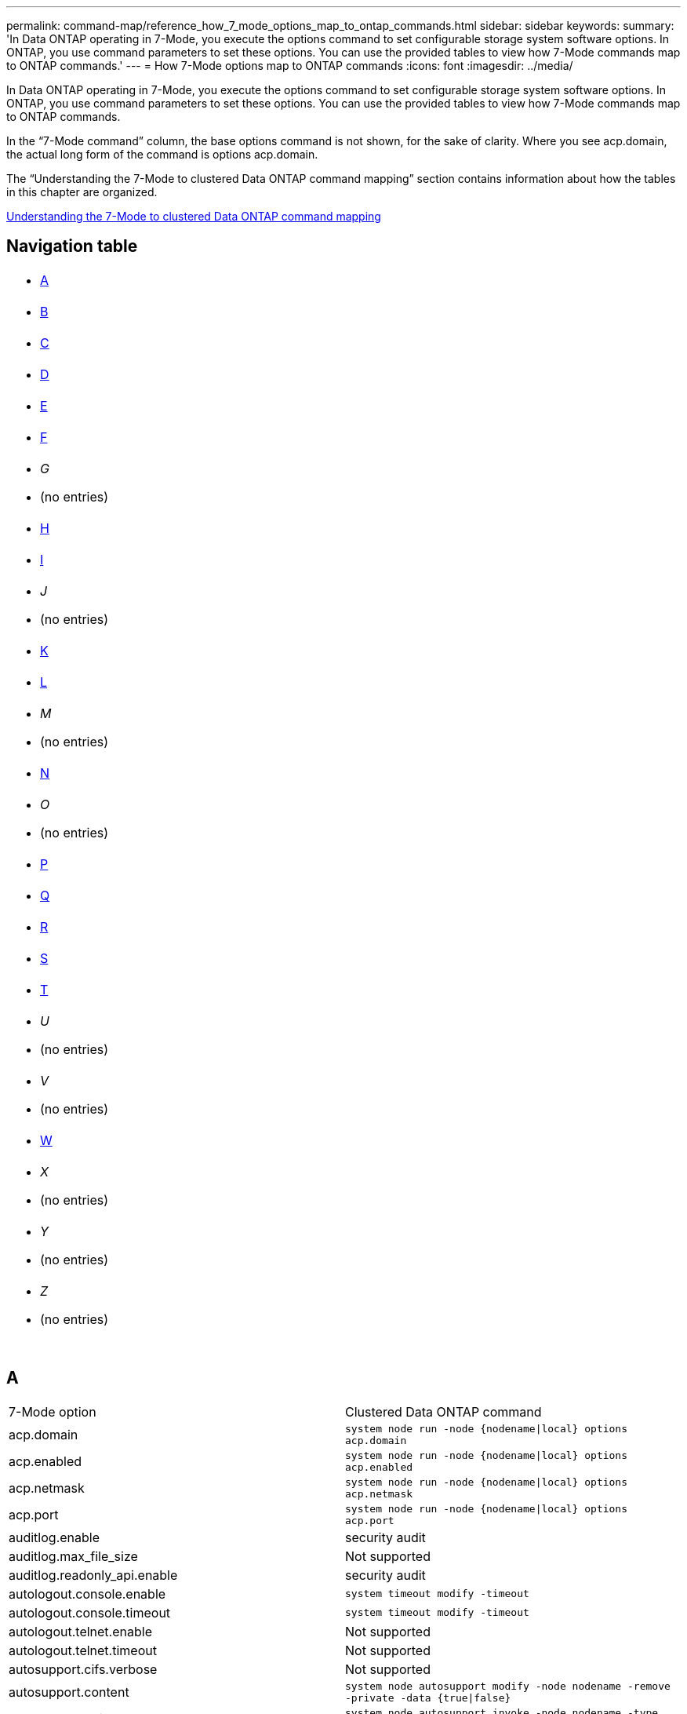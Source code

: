 ---
permalink: command-map/reference_how_7_mode_options_map_to_ontap_commands.html
sidebar: sidebar
keywords: 
summary: 'In Data ONTAP operating in 7-Mode, you execute the options command to set configurable storage system software options. In ONTAP, you use command parameters to set these options. You can use the provided tables to view how 7-Mode commands map to ONTAP commands.'
---
= How 7-Mode options map to ONTAP commands
:icons: font
:imagesdir: ../media/

[.lead]
In Data ONTAP operating in 7-Mode, you execute the options command to set configurable storage system software options. In ONTAP, you use command parameters to set these options. You can use the provided tables to view how 7-Mode commands map to ONTAP commands.

In the "`7-Mode command`" column, the base options command is not shown, for the sake of clarity. Where you see acp.domain, the actual long form of the command is options acp.domain.

The "`Understanding the 7-Mode to clustered Data ONTAP command mapping`" section contains information about how the tables in this chapter are organized.

xref:concept_how_to_interpret_the_7_mode_to_clustered_data_ontap_commands_options_and_configuration_files_maps.adoc[Understanding the 7-Mode to clustered Data ONTAP command mapping]

== Navigation table

|===
a|

* <<SI_A,A>>

a|

* <<SI_B,B>>

a|

* <<SI_C,C>>

a|

* <<SI_D,D>>

a|

* <<SI_E,E>>

a|

* <<SI_F,F>>

a|

* _G_
* (no entries)

a|

* <<SI_H,H>>

a|

* <<SI_I,I>>

a|

* _J_
* (no entries)

a|

* <<SI_K,K>>

a|

* <<SI_L,L>>

a|

* _M_
* (no entries)

a|

* <<SI_N,N>>

a|

* _O_
* (no entries)

a|

* <<SI_P,P>>

a|

* <<SI_Q,Q>>

a|

* <<SI_R,R>>

a|

* <<SI_S,S>>

a|

* <<SI_T,T>>

a|

* _U_
* (no entries)

a|

* _V_
* (no entries)

a|

* <<SI_W,W>>

a|

* _X_
* (no entries)

a|

* _Y_
* (no entries)

a|

* _Z_
* (no entries)

a|
 
a|
 
a|
 
a|
 
|===

== A

|===
| 7-Mode option| Clustered Data ONTAP command
a|
acp.domain
a|
`system node run -node {nodename\|local} options acp.domain`
a|
acp.enabled
a|
`system node run -node {nodename\|local} options acp.enabled`
a|
acp.netmask
a|
`system node run -node {nodename\|local} options acp.netmask`
a|
acp.port
a|
`system node run -node {nodename\|local} options acp.port`
a|
auditlog.enable
a|
security audit
a|
auditlog.max_file_size
a|
Not supported
a|
auditlog.readonly_api.enable
a|
security audit
a|
autologout.console.enable
a|
`system timeout modify -timeout`
a|
autologout.console.timeout
a|
`system timeout modify -timeout`
a|
autologout.telnet.enable
a|
Not supported
a|
autologout.telnet.timeout
a|
Not supported
a|
autosupport.cifs.verbose
a|
Not supported
a|
autosupport.content
a|
`system node autosupport modify -node nodename -remove -private -data {true\|false}`
a|
autosupport.doit
a|
`system node autosupport invoke -node nodename -type {all\|test}`
a|
autosupport.enable
a|
`system node autosupport modify -node nodename -state {enable\|disable}`
a|
autosupport.from
a|
`system node autosupport modify -node nodename -from`
a|
autosupport.local_collection
a|
`system node autosupport modify -node nodename -local-collection {true\|false}`
a|
autosupport.mailhost
a|
`system node autosupport modify -node nodename -mail-hosts`
a|
autosupport.max_http_size
a|
`system node autosupport modify -node nodename -max-http-size`
a|
autosupport.max_smtp_size
a|
`system node autosupport modify -node nodename -max-smtp-size`
a|
autosupport.minimal.subject.id
a|
`system node autosupport modify -node nodename -hostname-subj`
a|
autosupport.nht_data.enable (not in smf)
a|
`autosupport modify -nht` `system node autosupport modify -nht`
a|
autosupport.noteto
a|
`system node autosupport modify -node nodename -noteto`
a|
autosupport.partner.to
a|
`system node autosupport modify -node nodename -partner-address`
a|
autosupport.performance_data.doit
a|
`system node autosupport invoke -node nodename -type performance`
a|
autosupport.performance_data.enable
a|
`system node autosupport modify -node nodename -perf {true\|false}`
a|
autosupport.periodic.tx_window
a|
`system node autosupport modify -node nodename -periodic-tx-window`
a|
autosupport.retry.count
a|
`system node autosupport modify -node nodename -retry-count`
a|
autosupport.retry.interval
a|
`system node autosupport modify -node nodename -retry-interval`
a|
autosupport.support.enable
a|
`system node autosupport modify -node nodename -support {enable\|disable}`
a|
autosupport.support.proxy
a|
`system node autosupport modify -node nodename -proxy-url`
a|
autosupport.support.reminder
a|
`system node autosupport show -node nodename -fields reminder`
a|
autosupport.support.transport
a|
`system node autosupport modify -node nodename -transport {http\|https\|smtp}`
a|
autosupport.to
a|
`system node autosupport modify -node nodename -to`
a|
autosupport.validate_digital_certificate
a|
`system node autosupport modify -node nodename -validate-digital-certificate {true\|false}`
|===

== B

|===
| 7-Mode option| Clustered Data ONTAP command
a|
backup.log.enable
a|
Not supported
|===

== C

|===
| 7-Mode option| Clustered Data ONTAP command
a|
cdpd.enable
a|
`system node run -node {nodename\|local} options cdpd.enable`
a|
cdpd.holdtime
a|
`system node run -node {nodename\|local} options cdpd.holdtime`
a|
cdpd.interval
a|
`system node run -node {nodename\|local} options cdpd.interval`
a|
cf.giveback.auto.after.panic.takeover
a|
`storage failover modify -auto-giveback-after-panic`
a|
cf.giveback.auto.cancel.on_network_failure
a|
Not supported
a|
cf.giveback.auto.delay.seconds
a|
`storage failover modify -delay-seconds`
a|
cf.giveback.auto.enable
a|
`storage failover modify -auto-giveback`
a|
cf.hw_assist.enable
a|
`storage failover modify -hwassist`
a|
cf.hw_assist.partner.address
a|
`storage failover modify -hwassist-partner-ip`
a|
cf.hw_assist.partner.port
a|
`storage failover modify -hwassist-partner-port`
a|
cf.mode
a|
`storage failover modify -mode`
a|
cf.remote_syncmirror.enable
a|
Not supported
a|
cf.sfoaggr_maxtime
a|
`storage failover modify -aggregate-migration-timeout` *Note:* Available at the advanced privilege level.

a|
cf.takeover.change_fsid
a|
Not supported
a|
cf.takeover.detection.seconds
a|
`storage failover modify -detection-time`
a|
cf.takeover.on_disk_shelf_miscompare
a|
Not supported
a|
cf.takeover.on_failure
a|
`storage failover modify -onfailure` *Note:* Available at the advanced privilege level.

a|
cf.takeover.on_network_interface_failure
a|
Not supported
a|
cf.takeover.on_network_interface_failure.policy all_nics
a|
Not supported
a|
cf.takeover.on_panic
a|
`storage failover modify -onpanic`
a|
cf.takeover.on_reboot
a|
`storage failover modify -onreboot`
a|
cf.takeover.on_short_uptime
a|
`storage failover modify -onshort-uptime` *Note:* Available at the advanced privilege level.

a|
cifs.LMCompatibilityLevel
a|
`vserver cifs security modify -lm-compatibility-level`
a|
cifs.audit.autosave.file.extension
a|
Not supported
a|
cifs.audit.autosave.file.limit
a|
`vserver audit modify -rotate-limit`
a|
cifs.audit.autosave.onsize.enable
a|
Not supported
a|
cifs.audit.autosave.onsize.threshold
a|
Not supported
a|
cifs.audit.autosave.ontime.enable
a|
Not supported
a|
cifs.audit.autosave.ontime.interval
a|
Not supported
a|
cifs.audit.enable
a|
`vserver audit`
a|
cifs.audit.file_access_events.enable
a|
`vserver audit modify -events`
a|
cifs.audit.nfs.filter.filename
a|
Not supported
a|
cifs.audit.logon_events.enable
a|
`vserver audit modify -events cifs-logon-logoff`
a|
cifs.audit.logsize
a|
Not supported
a|
cifs.audit.nfs.enable
a|
`vserver audit modify -events file-ops`
a|
cifs.audit.nfs.filter.filename
a|
Not supported
a|
cifs.audit.saveas
a|
`vserver audit modify -destination`
a|
cifs.bypass_traverse_checking
a|
`vserver cifs users-and-groups privilege`
a|
cifs.comment
a|
`vserver cifs create -comment`
a|
cifs.enable_share_browsing
a|
vserver cifs share
a|
cifs.gpo.enable
a|
`vserver cifs group-policy`
a|
cifs.gpo.trace.enable
a|
Not supported
a|
cifs.grant_implicit_exe_perms
a|
`vserver cifs options modify -read-grant-exec`
a|
cifs.guest_account
a|
Not supported
a|
cifs.home_dir_namestyle
a|
`vserver cifs share create`
a|
cifs.home_dirs_public
a|
`vserver cifs home-directory modify -is-home-dirs-access-for-public-enabled {true\|false}` *Note:* Available at the advanced privilege level.

a|
cifs.home_dirs_public_for_admin
a|
`vserver cifs home-directory modify -is-home-dirs-access-for-public-enabled{true\|false}` *Note:* Available at the advanced privilege level.

a|
cifs.idle_timeout
a|
`vserver cifs options modify -client-session-timeout`
a|
cifs.ipv6.enable
a|
Not supported
a|
cifs.max_mpx
a|
`vserver cifs options modify -max-mpx`
a|
cifs.ms_snapshot_mode
a|
Not supported
a|
cifs.mapped_null_user_extra_group
a|
`vserver cifs options modify -win-name-for-null-user`
a|
cifs.netbios_over_tcp.enable
a|
Not supported
a|
cifs.nfs_root_ignore_acl
a|
`vserver nfs modify -ignore-nt-acl-for-root` *Note:* Available at the advanced privilege level.

a|
cifs.ntfs_ignore_unix_security_ops
a|
`vserver nfs modify -ntfs-unix-security-ops` *Note:* Available at the advanced privilege level.

a|
cifs.oplocks.enable
a|
`vserver cifs share properties add -share-properties`
a|
cifs.oplocks.opendelta*
a|
Not supported
a|
cifs.perm_check_ro_del_ok
a|
`vserver cifs options modify -is-read-only-delete-enabled`
a|
cifs.perm_check_use_gid
a|
Not supported
a|
cifs.restrict_anonymous
a|
`vserver cifs options modify -restrict-anonymous`
a|
cifs.save_case
a|
Not supported
a|
cifs.scopeid
a|
Not supported
a|
cifs.search_domains
a|
`vserver cifs domain name-mapping-search`
a|
cifs.show_dotfiles
a|
is-hide-dotfiles-enabled
a|
cifs.show_snapshot
a|
`vserver cifs share properties add -share-properties`
a|
cifs.shutdown_msg_level
a|
Not supported
a|
cifs.signing.enable
a|
`vserver cifs security modify -is-signing-required`
a|
cifs.smb2.client.enable
a|
Not supported
a|
cifs.smb2.durable_handle.enable
a|
Not supported
a|
cifs.smb2.durable_handle.timeout
a|
Not supported
a|
cifs.smb2.enable
a|
`vserver cifs options modify -smb2-enabled`
a|
cifs.smb2.signing.required
a|
`vserver cifs security modify -is-signing-required`
a|
cifs.smb2_1.branch_cache.enable
a|
`vserver cifs share properties`
a|
cifs.smb2_1.branch_cache.hash_time_out
a|
Not supported
a|
cifs.snapshot_file_folding.enable
a|
Not supported
a|
cifs.symlinks.cycleguard
a|
Not supported
a|
cifs.symlinks.enable
a|
`vserver cifs share modify -symlink-properties`
a|
cifs.universal_nested_groups.enable
a|
Not supported
a|
cifs.W2K_password_change
a|
`vserver cifs domain password change`
a|
cifs.W2K_password_change_interval
a|
`vserver cifs domain password change schedule`
a|
cifs.W2K_password_change_within
a|
`vserver cifs domain password change schedule`
a|
cifs.widelink.ttl
a|
Not supported
a|
console.encoding
a|
Not supported
a|
coredump.dump.attempts
a|
`system node coredump config modify -coredump-attempts`
a|
coredump.metadata_only
a|
`system node coredump config modify -sparsecore-enabled true`
|===

== D

|===
| 7-Mode option| Clustered Data ONTAP command
a|
disk.asup_on_mp_loss
a|
`system node autosupport trigger modify dsk.redun.fault`
a|
disk.auto_assign
a|
`storage disk option modify -autoassign`
a|
disk.auto_assign_shelf
a|
`storage disk option modify -autoassign-shelf`
a|
disk.maint_center.allowed_entries
a|
Not supported
a|
disk.maint_center.enable
a|
`system node run -node {nodename\|local} options disk.maint_center.enable`
a|
disk.maint_center.max_disks
a|
`system node run -node {nodename\|local} options disk.maint_center.max_disks`
a|
disk.maint_center.rec_allowed_entries
a|
`system node run -node {nodename\|local} options disk.maint_center.rec_allowed_entries`
a|
disk.maint_center.spares_check
a|
`system node run -node {nodename\|local} options disk.maint_center.spares_check`
a|
disk.powercycle.enable
a|
`system node run -node {nodename\|local} options disk.powercycle.enable`
a|
disk.recovery_needed.count
a|
Not supported
a|
disk.target_port.cmd_queue_depth
a|
`storage array modify -name array_name -max-queue-depth`
a|
dns.cache.enable
a|
Not supported
a|
dns.domainname
a|
`vserver services name-service dns modify -domains`
a|
dns.enable
a|
`vserver services name-service dns modify -state`
a|
dns.update.enable
a|
Not supported
a|
dns.update.ttl
a|
Not supported
|===

== E

|===
| 7-Mode option| Clustered Data ONTAP command
a|
ems.autosuppress.enable
a|
`event config modify -suppression \{on\|off\}` *Note:* Available at the advanced privilege level.

|===

== F

|===
| 7-Mode option| Clustered Data ONTAP command
a|
fcp.enable
a|
`fcp start`
a|
flexcache.access
a|
Not supported
a|
flexcache.deleg.high_water
a|
Not supported
a|
flexcache.deleg.low_water
a|
Not supported
a|
flexcache.enable
a|
Not supported
a|
flexcache.per_client_stats
a|
Not supported
a|
flexscale.enable
a|
`system node run -node node_name|local} options flexscale.enable`
a|
flexscale.lopri_blocks
a|
`system node run -node node_name|local} options flexscale.lopri_blocks`
a|
flexscale.normal_data_blocks
a|
`system node run -node node_name|local} options flexscale.normal_data_blocks`
a|
flexscale.pcs_high_res
a|
`system node run -node node_name|local} options flexscale.pcs_high_res`
a|
flexscale.pcs_size
a|
`system node run -node node_name|local} options flexscale.pcs_size`
a|
flexscale.rewarm
a|
`system node run -node node_name|local} options flexscale.rewarm`
a|
fpolicy.enable
a|
`vserver fpolicy enable`
a|
fpolicy.i2p_ems_interval
a|
Not supported
a|
fpolicy.multiple_pipes
a|
Not supported
a|
ftpd.3way.enable
a|
Not supported
a|
ftpd.anonymous.enable
a|
Not supported
a|
ftpd.anonymous.home_dir
a|
Not supported
a|
ftpd.anonymous.name
a|
Not supported
a|
ftpd.auth_style
a|
Not supported
a|
ftpd.bypass_traverse_checking
a|
Not supported
a|
ftpd.dir.override
a|
Not supported
a|
ftpd.dir.restriction
a|
Not supported
a|
ftpd.enable
a|
Not supported
a|
ftpd.explicit.allow_secure_data_conn
a|
Not supported
a|
ftpd.explicit.enable
a|
Not supported
a|
ftpd.idle_timeout
a|
Not supported
a|
ftpd.implicit.enable
a|
Not supported
a|
ftpd.ipv6.enable
a|
Not supported
a|
ftpd.locking
a|
Not supported
a|
ftpd.log.enable
a|
Not supported
a|
ftpd.log.filesize
a|
Not supported
a|
ftpd.log.nfiles
a|
Not supported
a|
ftpd.max_connections
a|
Not supported
a|
ftpd.max_connections_threshold
a|
Not supported
a|
ftpd.tcp_window_size
a|
Not supported
|===

== H

|===
| 7-Mode option| Clustered Data ONTAP command
a|
httpd.access
a|
Not supported
a|
httpd.admin.access
a|
Not supported
a|
httpd.admin.enable
a|
`vserver services web modify -enabled{true\|false}`
a|
httpd.admin.hostsequiv.enable
a|
Not supported
a|
httpd.admin.max_connections
a|
Not supported
a|
httpd.admin.ssl.enable
a|
`security ssl`
a|
httpd.admin.top-page.authentication
a|
Not supported
a|
httpd.bypass_traverse_checking
a|
Not supported
a|
httpd.enable
a|
Not supported
a|
httpd.ipv6.enable
a|
Not supported
a|
httpd.log.format
a|
Not supported
a|
httpd.method.trace.enable
a|
Not supported
a|
httpd.rootdir
a|
Not supported
a|
httpd.timeout
a|
Not supported
a|
httpd.timewait.enable
a|
Not supported
|===

== I

|===
| 7-Mode option| Clustered Data ONTAP command
a|
ifgrp.failover.link_degraded
a|
Not supported
a|
interface.blocked.cifs
a|
`network interface create -data-protocol`
a|
interface.blocked.iscsi
a|
`network interface create -data-protocol`
a|
interface.blocked.mgmt_data_traffic
a|
`network interface create -role`
a|
interface.blocked.ndmp
a|
`system services firewall policy modify -policy policy_name -service ndmp`
a|
interface.blocked.nfs
a|
`network interface create -data-protocol`
a|
interface.blocked.snapmirror
a|
`network interface create -role`
a|
ip.fastpath.enable
a|
`system node run -node node_name|local} options ip.fastpath.enable` *Note:* Beginning with ONTAP 9.2, fastpath is no longer supported.

a|
ip.ipsec.enable
a|
Not supported
a|
ip.match_any_ifaddr
a|
Not supported
a|
ip.path_mtu_discovery.enable
a|
`system node run -node node_name|local} options ip.path_mtu_discovery.enable`
a|
ip.ping_throttle.alarm_interval
a|
`system node run -nodenode_name |local} options ip.ping_throttle.alarm_node_nameinterval`
a|
ip.ping_throttle.drop_level
a|
`system node run -node|local} options ip.ping_throttle.drop.level`
a|
ip.tcp.abc.enable
a|
`system node run -nodenode_name|local} options ip.tcp.abc.enable`
a|
ip.tcp.abc.l_limit
a|
`system node run -nodenode_name|local} options ip.tcp.abc.l_limit`
a|
ip.tcp.batching.enable
a|
`system node run -nodenode_name|local} options ip.tcp.batching.enable`
a|
ip.tcp.newreno.enable
a|
Not supported
a|
ip.tcp.rfc3390.enable
a|
`system node run -nodenode_name|local} options ip.tcp.rfc3390.enable`
a|
ip.tcp.sack.enable
a|
`system node run -nodenode_name|local} options ip.tcp.sack.enable`
a|
ip.v6.enable
a|
`network options ipv6 modify`
a|
ip.v6.ra_enable
a|
Not supported
a|
iscsi.auth.radius.enable
a|
Not supported
a|
iscsi.enable
a|
`iscsi start`
a|
iscsi.max_connections_per_session
a|
`iscsi modify -max -conn-per-session`
a|
iscsi.max_error_recovery_level
a|
`iscsi modify -max-error-recovery-level`
|===

== K

|===
| 7-Mode option| Clustered Data ONTAP command
a|
kerberos.file_keytab.principal
a|
Not supported
a|
kerberos.file_keytab.realmipal
a|
Not supported
|===

== L

|===
| 7-Mode option| Clustered Data ONTAP command
a|
ldap.ADdomain
a|
`vserver services name-service ldap client modify -ad-domain`
a|
ldap.base
a|
`vserver services name-service ldap client modify -base-dn`
a|
ldap.base.group
a|
`ldap client modify -group-dn ldap DN-group-scope` *Note:* Available at the advanced privilege level.

a|
ldap.base.netgroup
a|
`ldap client modify -netgroup-dn ldap DN-netgroup-scope` *Note:* Available at the advanced privilege level.

a|
ldap.base.passwd
a|
`vserver services ldap client modify -user-dn` *Note:* Available at the advanced privilege level.

a|
ldap.enable
a|
`vserver services name-service ldap modify`
a|
ldap.minimum_bind_level
a|
`vserver services name-service ldap client modify -min-bind-level`
a|
ldap.name
a|
`vserver services name-service ldap client modify -bind-dn`
a|
ldap.nssmap.attribute.gecos
a|
`ldap client schema modify -gecos-attribute` *Note:* Available at the advanced privilege level.

a|
ldap.nssmap.attribute.gidNumber
a|
`ldap client schema modify -gid-number-attribute` *Note:* Available at the advanced privilege level.

a|
ldap.nssmap.attribute.groupname
a|
`ldap client schema modify -cn-group-attribute` *Note:* Available at the advanced privilege level.

a|
ldap.nssmap.attribute.homeDirectory
a|
`ldap client schema modify -home-directory-attribute` *Note:* Available at the advanced privilege level.

a|
ldap.nssmap.attribute.loginShell
a|
`ldap client schema modify -login-shell-attribute` *Note:* Available at the advanced privilege level.

a|
ldap.nssmap.attribute.memberNisNetgroup
a|
`ldap client schema modify -member-nis-netgroup-attribute` *Note:* Available at the advanced privilege level.

a|
ldap.nssmap.attribute.memberUid
a|
`ldap client schema modify -member-uid-attribute` *Note:* Available at the advanced privilege level.

a|
ldap.nssmap.attribute.netgroupname
a|
`ldap client schema modify -cn-netgroup-attribute` *Note:* Available at the advanced privilege level.

a|
ldap.nssmap.attribute.nisNetgroupTriple
a|
ldap client schema modify -nis-netgroup-triple-attribute

NOTE: Available at the advanced privilege level.

a|
ldap.nssmap.attribute.uid
a|
`ldap client schema modify -uid-attribute` *Note:* Available at the advanced privilege level.

a|
ldap.nssmap.attribute.uidNumber
a|
`ldap client schema modify -uid-number-attribute` *Note:* Available at the advanced privilege level.

a|
ldap.nssmap.attribute.userPassword
a|
`ldap client schema modify -user-password-attribute` *Note:* Available at the advanced privilege level.

a|
ldap.nssmap.objectClass.nisNetgroup
a|
`ldap client schema modify -nis-netgroup-object-class` *Note:* Available at the advanced privilege level.

a|
ldap.nssmap.objectClass.posixAccount
a|
`ldap client schema modify -posix-account-object-class` *Note:* Available at the advanced privilege level.

a|
ldap.nssmap.objectClass.posixGroup
a|
`ldap client schema modify -posix-group-object-class` *Note:* Available at the advanced privilege level.

a|
ldap.passwd
a|
`vserver services name-service ldap client modify-bind-password`
a|
ldap.port
a|
`vserver services name-service ldap client modify -port`
a|
ldap.servers
a|
`vserver services name-service ldap client modify -servers`
a|
ldap.servers.preferred
a|
`vserver services name-service ldap client modify -preferred-ad-servers`
a|
ldap.ssl.enable
a|
Not supported
a|
ldap.timeout
a|
`vserver services name-service ldap client modify -query-timeout`
a|
ldap.usermap.attribute.windowsaccount
a|
`ldap client schema modify -windows-account-attribute` *Note:* Available at the advanced privilege level.

a|
ldap.usermap.base
a|
`ldap client modify -user-dnldap DN-user-scope` *Note:* Available at the advanced privilege level.

a|
ldap.usermap.enable
a|
Not supported
a|
licensed_feature.fcp.enable
a|
Not supported
a|
licensed_feature.flex_clone.enable
a|
Not supported
a|
licensed_feature.flexcache_nfs.enable
a|
Not supported
a|
licensed_feature.iscsi.enable
a|
Not supported
a|
licensed_feature.multistore.enable
a|
Not supported
a|
licensed_feature.nearstore_option.enable
a|
Not supported
a|
licensed_feature.vld.enable
a|
Not supported
a|
locking.grace_lease_seconds
a|
`vserver nfs modify -v4-grace-seconds`
a|
lun.clone_restore
a|
Not supported
a|
lun.partner_unreachable.linux.asc
a|
Not supported
a|
lun.partner_unreachable.linux.ascq
a|
Not supported
a|
lun.partner_unreachable.linux.behavior
a|
Not supported
a|
lun.partner_unreachable.linux.hold_time
a|
Not supported
a|
lun.partner_unreachable.linux.scsi_status
a|
Not supported
a|
lun.partner_unreachable.linux.skey
a|
Not supported
a|
lun.partner_unreachable.vmware.behavior
a|
Not supported
a|
lun.partner_unreachable.vmware.hold_time
a|
Not supported
|===

== N

|===
| 7-Mode option| Clustered Data ONTAP command
a|
ndmpd.abort_on_disk_error
a|
`options ndmpd.abort_on_disk_error` *Note:* Available at the advanced privilege level.

a|
ndmpd.access
a|
`system services firewall policy modify -policy * -service ndmp -allow-list`
a|
ndmpd.authtype
a|
`system services ndmpd modify -clear-text`
a|
ndmpd.connectlog.enabled
a|
Not supported
a|
ndmpd.data_port_range
a|
Not supported
a|
ndmpd.enable
a|
Not supported
a|
ndmpd.ignore_ctime.enabled
a|
Not supported
a|
ndmpd.maxversion
a|
Not supported
a|
ndmpd.offset_map.enable
a|
Not supported
a|
ndmpd.password_length
a|
Not supported
a|
ndmpd.preferred_interface
a|
Not supported
a|
ndmpd.tcpnodelay.enable
a|
Not supported
a|
ndmpd.tcpwinsize
a|
Not supported
a|
nfs.assist.queue.limit
a|
Not supported
a|
nfs.authsys.extended_groups_ns.enable
a|
`vserver nfs modify -auth-sys-extended-groups` *Note:* Available at the advanced privilege level.

a|
nfs.export.allow_provisional_access
a|
Not supported
a|
nfs.export.auto-update
a|
Not supported
a|
nfs.export.exportfs_comment_on_delete
a|
Not supported
a|
nfs.export.harvest.timeout
a|
Not supported
a|
nfs.export.neg.timeout
a|
Not supported
a|
nfs.kerberos.enable
a|
`vserver nfs kerberos realm create`
a|
nfs.kerberos.file_keytab.enable
a|
Not supported
a|
nfs.kerberos.file_keytab.principal
a|
`vserver nfs kerberos realm create`
a|
nfs.kerberos.file_keytab.realm
a|
`vserver nfs kerberos realm create`
a|
nfs.max_num_aux_groups
a|
`vserver nfs \{ show \| modify \} -extended-groups-limit`
a|
nfs.mount_rootonly
a|
`vserver nfs modify -mount-rootonly`
a|
nfs.netgroup.strict
a|
Not supported
a|
nfs.nfs_rootonly
a|
`vserver nfs modify -nfs-rootonly`
a|
nfs.per_client_stats.enable
a|
`statistics settings modify -client stats` *Note:* Available at the advanced privilege level.

a|
nfs.require_valid_mapped_uid
a|
`vserver name-mapping create`
a|
nfs.response.trace
a|
`vserver nfs modify -trace-enabled` *Note:* Available at the advanced privilege level.

a|
nfs.response.trigger
a|
`vserver nfs modify -trigger` *Note:* Available at the advanced privilege level.

a|
nfs.rpcsec.ctx.high
a|
`nfs modify -rpcsec-ctx-high` *Note:* Available at the advanced privilege level.

a|
nfs.rpcsec.ctx.idle
a|
`nfs modify -rpcsec-ctx-idle` *Note:* Available at the advanced privilege level.

a|
nfs.tcp.enable
a|
`vserver nfs modify -tcp`
a|
nfs.thin_prov.ejuke
a|
`vserver nfs modify -enable-ejukebox` *Note:* Available at the advanced privilege level.

a|
nfs.udp.enable
a|
`vserver nfs modify -udp`
a|
nfs.udp.xfersize
a|
`vserver nfs modify -udp-max-xfer-size` *Note:* Available at the advanced privilege level.

a|
nfs.v2.df_2gb_lim
a|
Not supported
a|
nfs.v2.enable
a|
Not supported
a|
nfs.v3.enable
a|
`vserver nfs modify -v3`
a|
nfs.v4.acl.enable
a|
`vserver nfs modify -v4.0-acl`
a|
nfs.v4.enable
a|
`vserver nfs modify -v4.0`
a|
nfs.v4.id.allow_numerics
a|
`vserver nfs modify -v4-numeric-ids`
a|
nfs.v4.id.domain
a|
`vserver nfs modify -v4-id-domain`
a|
nfs.v4.read_delegation
a|
`vserver nfs modify -v4.0-read-delegation`
a|
nfs.v4.write_delegation
a|
`vserver nfs modify -v4.0-write-delegation`
a|
nfs.vstorage.enable
a|
`vserver nfs modify -vstorage`
a|
nfs.webnfs.enable
a|
Not supported
a|
nfs.webnfs.rootdir
a|
Not supported
a|
nfs.webnfs.rootdir.set
a|
Not supported
a|
nis.domainname
a|
`vserver services name-service nis-domain modify -domain`
a|
nis.enable
a|
`vserver services name-service nis-domain modify -active`
a|
nis.group_update.enable
a|
Not supported
a|
nis.group_update_schedule
a|
Not supported
a|
nis.netgroup.domain_search.enable
a|
Not supported
a|
nis.servers
a|
`vserver services name-service nis-domain modify -servers`
a|
nis.slave.enable
a|
Not supported
a|
nlm.cleanup.timeout
a|
Not supported
|===

== P

|===
| 7-Mode option| Clustered Data ONTAP command
a|
pcnfsd.enable
a|
Not supported
a|
pcnfsd.umask
a|
Not supported
|===

== Q

|===
| 7-Mode option| Clustered Data ONTAP command
a|
qos.classify.count_all_matches
a|
Not supported
|===

== R

NOTE: All RAID options have 7-Mode-compatible nodeshell shortcuts of the form `options option_name`.

|===
| 7-Mode option| Clustered Data ONTAP command
a|
raid
a|
`storage raid-options \{ modify \| show\}`
a|
raid.background_disk_fw_update.enable
a|
`storage disk option modify -bkg-firmware-update`
a|
raid.disk.copy.auto.enable
a|
`storage raid-options modify -raid.disk.copy.auto.enable`
a|
raid.disk.timeout.enable
a|
`system node run -node {node_name|local} options raid.disk.timeout.enable`
a|
raid.disktype.enable
a|
Not supported
a|
raid.disktype.enable
a|
`raid-options modify raid.lost_write.enable` *Note:* Available at the advanced privilege level.

a|
raid.lost_write.enable
a|
`storage raid-options \{ modify \| show \} -name raid.media_scrub.enable`
a|
raid.media_scrub.rate
a|
`storage raid-options \{ modify \| show \}-name raid.media_scrub.rate`
a|
raid.min_spare_count
a|
`storage raid-options \{ modify \| show \}-name raid.min_spare_count`
a|
raid.mix.hdd.disktype.capacity
a|
`storage raid-options \{ modify \| show \}-name raid.mix.hdd.disktype.capacity`
a|
raid.mix.hdd.disktype.performance
a|
`storage raid-options \{ modify \| show \}-name raid.mix.hdd.disktype.performance`
a|
raid.mix.hdd.rpm.capacity
a|
`storage raid-options \{ modify \| show \} -name raid.mix.hdd.rpm.capacity`
a|
raid.mix.hdd.rpm.performance
a|
`storage raid-options \{ modify \| show \} -name raid.mix.hdd.rpm.performance`
a|
raid.mirror_read_plex_pref
a|
`storage raid-options \{ modify \| show \}-name raid.mirror_read_plex_pref`
a|
raid.reconstruct.perf_impact
a|
`storage raid-options \{ modify \| show \}-name raid.reconstruct.perf_impact`
a|
raid.resync.perf_impact
a|
`storage raid-options \{ modify \| show \}-name raid.resync.perf_impact`
a|
raid.rpm.ata.enable
a|
Not supported
a|
raid.rpm.fcal.enable
a|
Not supported
a|
raid.scrub.duration
a|
`storage raid-options \{ modify \| show \}-name raid.scrub.duration`
a|
raid.scrub.perf_impact
a|
`storage raid-options \{ modify \| show \}-name raid.scrub.perf_impact`
a|
raid.scrub.schedule
a|
`storage raid-options \{ modify \| show \}-name raid.scrub.schedule`
a|
raid.timeout
a|
`storage raid-options \{ modify \| show \}-name raid.timeout`
a|
raid.verify.perf_impact
a|
`storage raid-options\{ modify \| show \}-name raid.verify.perf_impact`
a|
replication.logical.reserved_transfers
a|
`snapmirror set-options -xdp-source-xfer-reserve-pct`
a|
replication.throttle.enable
a|
`snapmirror modify -throttle`
a|
replication.volume.reserved_transfers
a|
`snapmirror set-options -dp-source-xfer-reserve-pct`
a|
replication.volume.use_auto_resync
a|
Not supported
a|
rpc.mountd.tcp.port
a|
`vserver nfs modify -mountd-port` *Note:* Available at the advanced privilege level.

a|
rpc.mountd.udp.port
a|
`vserver nfs modify -mountd-port` *Note:* Available at the advanced privilege level.

a|
rpc.nlm.tcp.port
a|
`vserver nfs modify -nlm-port` *Note:* Available at the advanced privilege level.

a|
rpc.nlm.udp.port
a|
`vserver nfs modify -nlm-port` *Note:* Available at the advanced privilege level.

a|
rpc.nsm.tcp.port
a|
`vserver nfs modify -nsm-port` *Note:* Available at the advanced privilege level.

a|
rpc.nsm.udp.port
a|
`vserver nfs modify -nsm-port` *Note:* Available at the advanced privilege level.

a|
rpc.pcnfsd.tcp.port
a|
Not supported
a|
rpc.pcnfsd.udp.port
a|
Not supported
a|
rpc.rquotad.udp.port
a|
`vserver nfs modify -rquotad-port` *Note:* Available at the advanced privilege level.

a|
rquotad.enable
a|
`vserver nfs modify -rquota`
a|
rsh.access
a|
`system services firewall policy create -policy mgmt -service rsh -allow-list`
a|
rsh.enable
a|
`system services firewall policy create -policy mgmt -service rsh -allow-list`
|===

== S

|===
| 7-Mode option| Clustered Data ONTAP command
a|
security.admin.authentication
a|
`security login modify`
a|
security.admin.nsswitchgroup
a|
`vserver modify`
a|
security.passwd.firstlogin.enable
a|
`security login role config modify`
a|
security.passwd.lockout.numtries
a|
`security login role config modify`
a|
security.passwd.rootaccess.enable
a|
Not supported
a|
security.passwd.rules.enable
a|
`security login role config modify`
a|
security.passwd.rules.everyone
a|
`security login role config modify`
a|
security.passwd.rules.history
a|
`security login role config modify`
a|
security.passwd.rules.maximum
a|
`security login role config modify`
a|
security.passwd.rules.minimum
a|
`security login role config modify`
a|
security.passwd.rules.minimum.alphabetic
a|
Not supported
a|
security.passwd.rules.minimum.digit
a|
`security login role config modify`
a|
security.passwd.rules.minimum.symbol
a|
Not supported
a|
sftp.auth_style
a|
Not supported
a|
sftp.dir_override
a|
Not supported
a|
sftp.dir_restriction
a|
Not supported
a|
sftp.enable
a|
Not supported
a|
sftp.idle_timeout
a|
Not supported
a|
sftp.locking
a|
Not supported
a|
sftp.log_enable
a|
Not supported
a|
sftp.log_filesize
a|
Not supported
a|
sftp.log_nfiles
a|
Not supported
a|
sftp.max_connections
a|
Not supported
a|
sftp.max_connections_threshold
a|
Not supported
a|
sftp.override_client_permissions
a|
Not supported
a|
sis.max_vfiler_active_ops
a|
Not supported
a|
snaplock.autocommit_period
a|
Not supported
a|
snaplock.compliance.write_verify
a|
Not supported
a|
snaplock.log.default_retention
a|
Not supported
a|
snaplock.log.maximum_size
a|
Not supported
a|
snapmirror.access
a|
`snapmirror create`
a|
snapmirror.checkip.enable
a|
Not supported
a|
snapmirror.cmode.suspend
a|
`snapmirror quiesce`
a|
snapmirror.delayed_acks.enable
a|
Not supported
a|
snapmirror.vsm.volread.smtape_enable
a|
Not supported
a|
snapvalidator.version
a|
Not supported
a|
snapvault.access
a|
`vserver peer`
a|
snapvault.enable
a|
Not supported
a|
snapvault.lockvault_log_volume
a|
Not supported
a|
snapvault.preservesnap
a|
`snapmirror policy`
a|
snapvault.snapshot_for_dr_backup
a|
Not supported
a|
snmp.access
a|
`system services firewall policy modify -policy policy_name-service snmp -allow-list`
a|
snmp.enable
a|
Not supported
a|
ssh.access
a|
`system services firewall policy modify -policy policy_name-service ssh -allow-list`
a|
ssh.enable
a|
`system services firewall policy modify -policy policy_name-service ssh -allow-list`
a|
ssh.idle.timeout
a|
Not supported
a|
ssh.passwd_auth.enable
a|
`security login \{ show \| create \| delete \}-user-or-group-name user_name -application ssh -authmethod publickey -role role_name -vserver vserver_name`
a|
ssh.pubkey_auth.enable
a|
`security login modify -authmethod publickey`
a|
ssh1.enable
a|
Not supported
a|
ssh2.enable
a|
Not supported
a|
ssl.enable
a|
`security ssl modify -server -enabled`
a|
ssl.v2.enable
a|
`system services web modify -sslv2-enabled`
a|
ssl.v3.enable
a|
`system services web modify -sslv3-enabled`
a|
stats.archive.frequency_config
a|
Not supported
|===

== T

|===
| 7-Mode option| Clustered Data ONTAP command
a|
tape.reservations
a|
`options tape.reservations`
a|
telnet.access
a|
`system services firewall policy create -policy mgmt -service telnet -allow-list`
a|
telnet.distinct.enable
a|
Not supported
a|
telnet.enable
a|
`system services firewall policy create -policy mgmt -service telnet -allow-list`
a|
tftpd.enable
a|
Not supported
a|
tftpd.logging
a|
Not supported
a|
tftpd.max_connections
a|
Not supported
a|
tftpd.rootdir
a|
Not supported
a|
timed.enable
a|
`system services ntp config modify -enabled`
a|
timed.log
a|
Not supported
a|
timed.max_skew
a|
Not supported
a|
timed.min_skew
a|
Not supported
a|
timed.proto
a|
Not supported
a|
timed.sched
a|
Not supported
a|
timed.servers
a|
`cluster time-service ntp server`
a|
timed.window
a|
Not supported
a|
trusted.hosts
a|
Not supported
|===

== V

|===
| 7-Mode option| Clustered Data ONTAP command
a|
vol.move.cutover.cpu.busy.limit
a|
Not supported
a|
vol.move.cutover.disk.busy.limit
a|
Not supported
a|
vsm.smtape.concurrent.cascade.support
a|
Not supported
a|
 
a|
 
|===

== W

|===
| 7-Mode option| Clustered Data ONTAP command
a|
wafl.default_nt_user
a|
`vserver nfs modify -default-win-user`
a|
wafl.default_unix_user
a|
`vserver cifs options modify -default-unix-user`
a|
wafl.inconsistent.asup_frequency.blks
a|
`system node run -node{node_name|local} options wafl.inconsistent.asup_frequency.blks`
a|
wafl.inconsistent.asup_frequency.time
a|
`system node run -node{node_name|local} options wafl.inconsistent.asup_frequency.time`
a|
wafl.inconsistent.ems_suppress
a|
`system node run -node{node_name|local} options wafl.inconsistent.ems_suppress`
a|
wafl.maxdirsize
a|
`vol create -maxdir-size` *Note:* Available at the advanced privilege level.

a|
wafl.nt_admin_priv_map_to_root
a|
`vserver name-mapping create`
a|
wafl.root_only_chown
a|
`vserver nfs modify -chown-mode` *Note:* Available at the advanced privilege level.

a|
wafl.wcc_minutes_valid
a|
Not supported
a|
webdav.enable
a|
Not supported
|===
